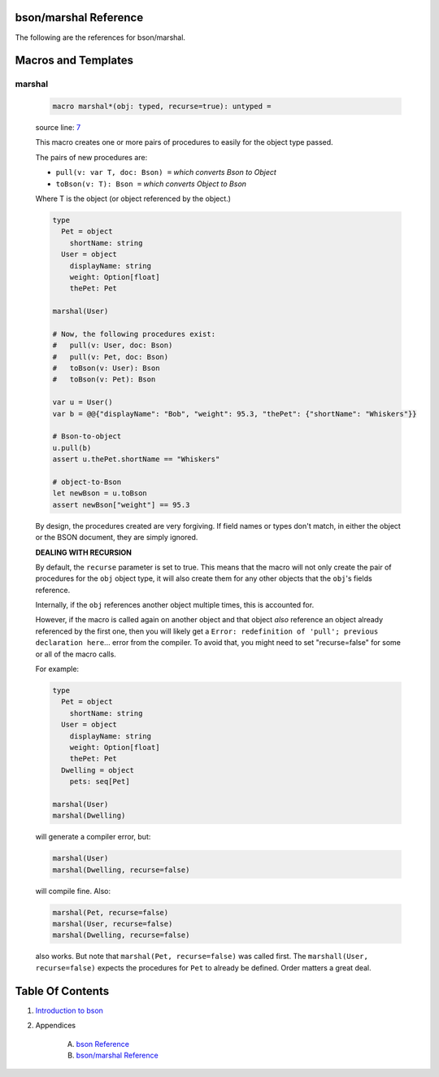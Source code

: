 bson/marshal Reference
==============================================================================

The following are the references for bson/marshal.








Macros and Templates
====================


.. _marshal.m:
marshal
---------------------------------------------------------

    .. code:: nim

        macro marshal*(obj: typed, recurse=true): untyped =

    source line: `7 <../src/bson/marshal.nim#L7>`__

    This macro creates one or more pairs of procedures to easily for the object
    type passed.
    
    The pairs of new procedures are:
    
    *  ``pull(v: var T, doc: Bson) =``  *which converts Bson to Object*
    *  ``toBson(v: T): Bson =``  *which converts Object to Bson*
    
    Where T is the object (or object referenced by the object.)
    
    .. code:: nim
    
        type
          Pet = object
            shortName: string
          User = object
            displayName: string
            weight: Option[float]
            thePet: Pet
    
        marshal(User)
    
        # Now, the following procedures exist:
        #   pull(v: User, doc: Bson)
        #   pull(v: Pet, doc: Bson)
        #   toBson(v: User): Bson
        #   toBson(v: Pet): Bson
    
        var u = User()
        var b = @@{"displayName": "Bob", "weight": 95.3, "thePet": {"shortName": "Whiskers"}}
    
        # Bson-to-object
        u.pull(b)
        assert u.thePet.shortName == "Whiskers"
    
        # object-to-Bson
        let newBson = u.toBson
        assert newBson["weight"] == 95.3
    
    By design, the procedures created are very forgiving. If field names or
    types don't match, in either the object or the BSON document, they are
    simply ignored.
    
    **DEALING WITH RECURSION**
    
    By default, the ``recurse`` parameter is set to true. This means that the macro
    will not only create the pair of procedures for the ``obj`` object type, it will
    also create them for any other objects that the ``obj``'s fields reference.
    
    Internally, if the ``obj`` references another object multiple times, this is
    accounted for.
    
    However, if the macro is called again on another object and that object *also*
    reference an object already referenced by the first one, then you will likely
    get a ``Error: redefinition of 'pull'; previous declaration here``... error from the compiler.
    To avoid that, you might need to set "recurse=false" for some or all of the macro calls.
    
    For example:
    
    .. code:: nim
    
        type
          Pet = object
            shortName: string
          User = object
            displayName: string
            weight: Option[float]
            thePet: Pet
          Dwelling = object
            pets: seq[Pet]
    
        marshal(User)
        marshal(Dwelling)
    
    will generate a compiler error, but:
    
    .. code:: nim
    
        marshal(User)
        marshal(Dwelling, recurse=false)
    
    will compile fine. Also:
    
    .. code:: nim
    
        marshal(Pet, recurse=false)
        marshal(User, recurse=false)
        marshal(Dwelling, recurse=false)
    
    also works. But note that ``marshal(Pet, recurse=false)`` was called first.
    The ``marshall(User, recurse=false)`` expects the procedures for ``Pet`` to already
    be defined. Order matters a great deal.





Table Of Contents
=================

1. `Introduction to bson <https://github.com/JohnAD/bson>`__
2. Appendices

    A. `bson Reference <bson-ref.rst>`__
    B. `bson/marshal Reference <bson-marshal-ref.rst>`__
